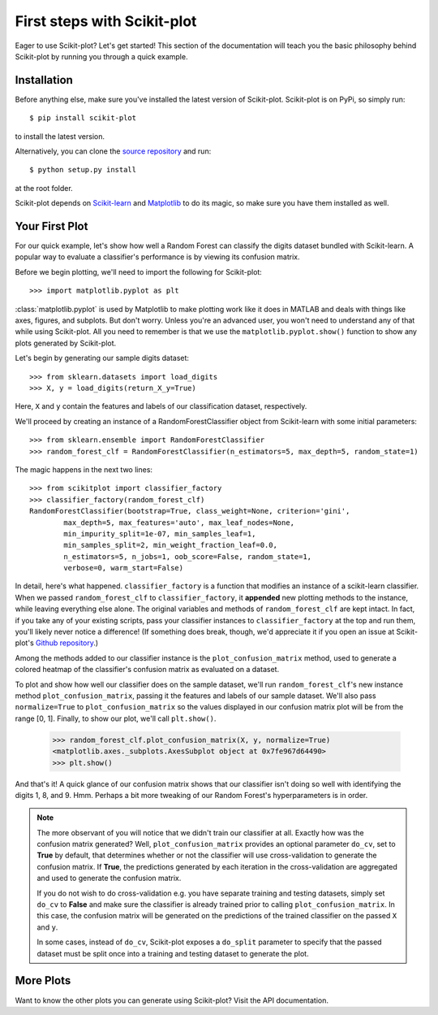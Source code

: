 .. Quickstart file describing a quick plot with scikit-plot


First steps with Scikit-plot
============================

Eager to use Scikit-plot? Let's get started! This section of the documentation will teach you the basic philosophy behind Scikit-plot by running you through a quick example.

Installation
------------

Before anything else, make sure you've installed the latest version of Scikit-plot. Scikit-plot is on PyPi, so simply run::

    $ pip install scikit-plot

to install the latest version.

Alternatively, you can clone the `source repository <https://github.com/reiinakano/scikit-plot>`_ and run::

    $ python setup.py install

at the root folder.

Scikit-plot depends on `Scikit-learn <http://scikit-learn.org/>`_ and `Matplotlib <http://matplotlib.org/>`_ to do its magic, so make sure you have them installed as well.

Your First Plot
---------------

For our quick example, let's show how well a Random Forest can classify the digits dataset bundled with Scikit-learn. A popular way to evaluate a classifier's performance is by viewing its confusion matrix.

Before we begin plotting, we'll need to import the following for Scikit-plot::

    >>> import matplotlib.pyplot as plt

:class:`matplotlib.pyplot` is used by Matplotlib to make plotting work like it does in MATLAB and deals with things like axes, figures, and subplots. But don't worry. Unless you're an advanced user, you won't need to understand any of that while using Scikit-plot. All you need to remember is that we use the ``matplotlib.pyplot.show()`` function to show any plots generated by Scikit-plot.

Let's begin by generating our sample digits dataset::

    >>> from sklearn.datasets import load_digits
    >>> X, y = load_digits(return_X_y=True)

Here, ``X`` and ``y`` contain the features and labels of our classification dataset, respectively.

We'll proceed by creating an instance of a RandomForestClassifier object from Scikit-learn with some initial parameters::

    >>> from sklearn.ensemble import RandomForestClassifier
    >>> random_forest_clf = RandomForestClassifier(n_estimators=5, max_depth=5, random_state=1)

The magic happens in the next two lines::

    >>> from scikitplot import classifier_factory
    >>> classifier_factory(random_forest_clf)
    RandomForestClassifier(bootstrap=True, class_weight=None, criterion='gini',
            max_depth=5, max_features='auto', max_leaf_nodes=None,
            min_impurity_split=1e-07, min_samples_leaf=1,
            min_samples_split=2, min_weight_fraction_leaf=0.0,
            n_estimators=5, n_jobs=1, oob_score=False, random_state=1,
            verbose=0, warm_start=False)

In detail, here's what happened. ``classifier_factory`` is a function that modifies an instance of a scikit-learn classifier. When we passed ``random_forest_clf`` to ``classifier_factory``, it **appended** new plotting methods to the instance, while leaving everything else alone. The original variables and methods of ``random_forest_clf`` are kept intact. In fact, if you take any of your existing scripts, pass your classifier instances to ``classifier_factory`` at the top and run them, you'll likely never notice a difference! (If something does break, though, we'd appreciate it if you open an issue at Scikit-plot's `Github repository <https://github.com/reiinakano/scikit-plot>`_.)

Among the methods added to our classifier instance is the ``plot_confusion_matrix`` method, used to generate a colored heatmap of the classifier's confusion matrix as evaluated on a dataset.

To plot and show how well our classifier does on the sample dataset, we'll run ``random_forest_clf``'s new instance method ``plot_confusion_matrix``, passing it the features and labels of our sample dataset. We'll also pass ``normalize=True`` to ``plot_confusion_matrix`` so the values displayed in our confusion matrix plot will be from the range [0, 1]. Finally, to show our plot, we'll call ``plt.show()``.

    >>> random_forest_clf.plot_confusion_matrix(X, y, normalize=True)
    <matplotlib.axes._subplots.AxesSubplot object at 0x7fe967d64490>
    >>> plt.show()

.. image:: _static/quickstart_plot_confusion_matrix.png
   :align: center
   :alt: Confusion matrix

And that's it! A quick glance of our confusion matrix shows that our classifier isn't doing so well with identifying the digits 1, 8, and 9. Hmm. Perhaps a bit more tweaking of our Random Forest's hyperparameters is in order.

.. admonition:: Note

   The more observant of you will notice that we didn't train our classifier at all. Exactly how was the confusion matrix generated? Well, ``plot_confusion_matrix`` provides an optional parameter ``do_cv``, set to **True** by default, that determines whether or not the classifier will use cross-validation to generate the confusion matrix. If **True**, the predictions generated by each iteration in the cross-validation are aggregated and used to generate the confusion matrix.

   If you do not wish to do cross-validation e.g. you have separate training and testing datasets, simply set ``do_cv`` to **False** and make sure the classifier is already trained prior to calling ``plot_confusion_matrix``. In this case, the confusion matrix will be generated on the predictions of the trained classifier on the passed ``X`` and ``y``.

   In some cases, instead of ``do_cv``, Scikit-plot exposes a ``do_split`` parameter to specify that the passed dataset must be split once into a training and testing dataset to generate the plot.

More Plots
----------

Want to know the other plots you can generate using Scikit-plot? Visit the API documentation.